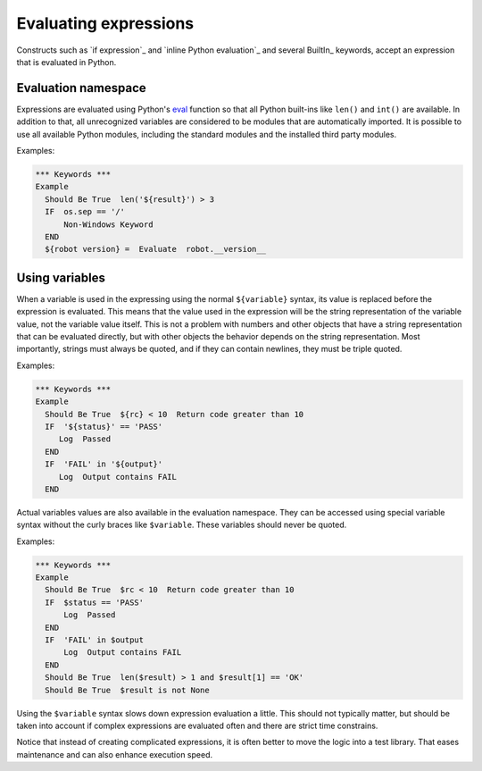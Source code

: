 .. _Evaluating expressions:

Evaluating expressions
======================

Constructs such as `if expression`_ and `inline Python evaluation`_ and
several BuiltIn_ keywords, accept an expression that is evaluated
in Python.

Evaluation namespace
--------------------

Expressions are evaluated using Python's
`eval <https://docs.python.org/library/functions.html#eval>`_ function so
that all Python built-ins like ``len()`` and ``int()`` are available.
In addition to that, all unrecognized variables are considered to be
modules that are automatically imported. It is possible to use all
available Python modules, including the standard modules and the installed
third party modules.

Examples:

.. sourcecode:: robotframework

  *** Keywords ***
  Example
    Should Be True  len('${result}') > 3
    IF  os.sep == '/'
        Non-Windows Keyword
    END
    ${robot version} =  Evaluate  robot.__version__


Using variables
---------------

When a variable is used in the expressing using the normal ``${variable}``
syntax, its value is replaced before the expression is evaluated. This
means that the value used in the expression will be the string
representation of the variable value, not the variable value itself.
This is not a problem with numbers and other objects that have a string
representation that can be evaluated directly, but with other objects
the behavior depends on the string representation. Most importantly,
strings must always be quoted, and if they can contain newlines, they must
be triple quoted.

Examples:

.. sourcecode:: robotframework

  *** Keywords ***
  Example
    Should Be True  ${rc} < 10  Return code greater than 10
    IF  '${status}' == 'PASS'
       Log  Passed
    END
    IF  'FAIL' in '${output}'
       Log  Output contains FAIL
    END

Actual variables values are also available in the evaluation namespace.
They can be accessed using special variable syntax without the curly
braces like ``$variable``. These variables should never be quoted.

Examples:

.. sourcecode:: robotframework

  *** Keywords ***
  Example
    Should Be True  $rc < 10  Return code greater than 10
    IF  $status == 'PASS'
        Log  Passed
    END
    IF  'FAIL' in $output
        Log  Output contains FAIL
    END
    Should Be True  len($result) > 1 and $result[1] == 'OK'
    Should Be True  $result is not None

Using the ``$variable`` syntax slows down expression evaluation a little.
This should not typically matter, but should be taken into account if
complex expressions are evaluated often and there are strict time
constrains.

Notice that instead of creating complicated expressions, it is often better
to move the logic into a test library. That eases maintenance and can also
enhance execution speed.
